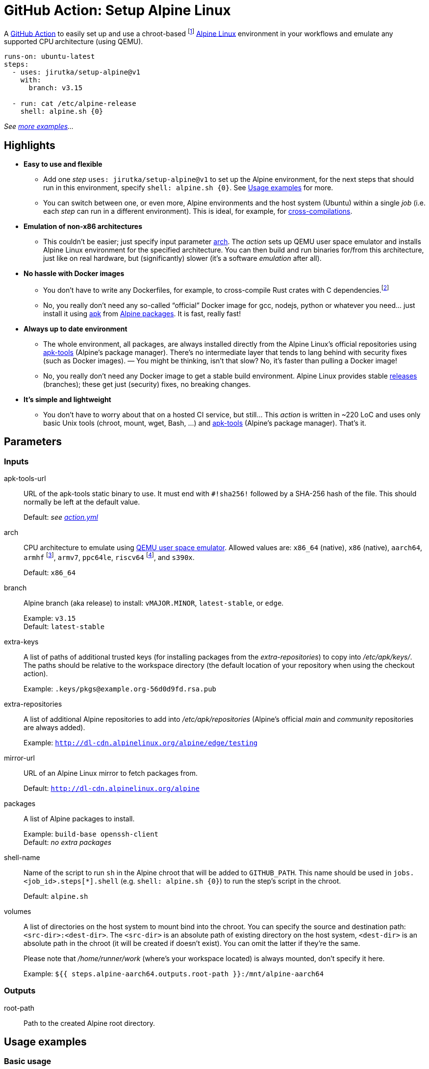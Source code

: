 = GitHub Action: Setup Alpine Linux
:proj-name: setup-alpine
:gh-name: jirutka/{proj-name}
:gh-branch: v1
:action-ref: {gh-name}@{gh-branch}
:alpine-latest: v3.15
:apk-tools: https://gitlab.alpinelinux.org/alpine/apk-tools/[apk-tools]

A https://github.com/features/actions[GitHub Action] to easily set up and use a chroot-based footnote:[If you don’t know what https://en.wikipedia.org/wiki/Chroot[chroot] is, think of it as a very simple container. It’s one of the cornerstones of containers and the only one that is actually needed for this use case.] https://alpinelinux.org/[Alpine Linux] environment in your workflows and emulate any supported CPU architecture (using QEMU).


[source, yaml, subs="+attributes"]
----
runs-on: ubuntu-latest
steps:
  - uses: {action-ref}
    with:
      branch: {alpine-latest}

  - run: cat /etc/alpine-release
    shell: alpine.sh {0}
----
_See <<examples, more examples>>…_


== Highlights

* *Easy to use and flexible*
** Add one _step_ `uses: {action-ref}` to set up the Alpine environment, for the next steps that should run in this environment, specify `shell: alpine.sh {0}`. See <<examples>> for more.
** You can switch between one, or even more, Alpine environments and the host system (Ubuntu) within a single _job_ (i.e. each _step_ can run in a different environment). This is ideal, for example, for <<cross-compile-rust, cross-compilations>>.

* *Emulation of non-x86 architectures*
** This couldn’t be easier; just specify input parameter <<arch>>. The _action_ sets up QEMU user space emulator and installs Alpine Linux environment for the specified architecture. You can then build and run binaries for/from this architecture, just like on real hardware, but (significantly) slower (it’s a software _emulation_ after all).

* *No hassle with Docker images*
** You don’t have to write any Dockerfiles, for example, to cross-compile Rust crates with C dependencies.footnote:[The popular https://github.com/cross-rs/cross[cross] tool used by https://github.com/actions-rs/cargo#cross-compilation[actions-rs/cargo] action doesn’t allow you to easily install additional packages or whatever needed for building your crate without creating, build and maintaining custom Docker images (https://github.com/cross-rs/cross/issues/281[cross-rs/cross#281]). This just impose unnecessary complexity and boilerplate.]
** No, you really don’t need any so-called “official” Docker image for gcc, nodejs, python or whatever you need… just install it using https://www.mankier.com/8/apk[apk] from https://pkgs.alpinelinux.org/packages[Alpine packages]. It is fast, really fast!

* *Always up to date environment*
** The whole environment, all packages, are always installed directly from the Alpine Linux’s official repositories using {apk-tools} (Alpine’s package manager). There’s no intermediate layer that tends to lang behind with security fixes (such as Docker images). — You might be thinking, isn’t that slow? No, it’s faster than pulling a Docker image!
** No, you really don’t need any Docker image to get a stable build environment. Alpine Linux provides stable https://alpinelinux.org/releases/[releases] (branches); these get just (security) fixes, no breaking changes.

* *It’s simple and lightweight*
** You don’t have to worry about that on a hosted CI service, but still… This _action_ is written in ~220 LoC and uses only basic Unix tools (chroot, mount, wget, Bash, …) and {apk-tools} (Alpine’s package manager). That’s it.


== Parameters

=== Inputs

apk-tools-url::
URL of the apk-tools static binary to use.
It must end with `#!sha256!` followed by a SHA-256 hash of the file.
This should normally be left at the default value.
+
Default: _see link:action.yml[]_

[[arch]] arch::
CPU architecture to emulate using https://www.qemu.org/docs/master/user/main.html[QEMU user space emulator].
Allowed values are: `x86_64` (native), `x86` (native), `aarch64`, `armhf` footnote:[armhf is armv6 with hard-float.], `armv7`, `ppc64le`, `riscv64` footnote:[riscv64 is available since v3.20.], and `s390x`.
+
Default: `x86_64`

branch::
Alpine branch (aka release) to install: `vMAJOR.MINOR`, `latest-stable`, or `edge`.
+
Example: `{alpine-latest}` +
Default: `latest-stable`

extra-keys::
A list of paths of additional trusted keys (for installing packages from the _extra-repositories_) to copy into _/etc/apk/keys/_.
The paths should be relative to the workspace directory (the default location of your repository when using the checkout action).
+
Example: `.keys/pkgs@example.org-56d0d9fd.rsa.pub`

extra-repositories::
A list of additional Alpine repositories to add into _/etc/apk/repositories_ (Alpine’s official _main_ and _community_ repositories are always added).
+
Example: `http://dl-cdn.alpinelinux.org/alpine/edge/testing`

mirror-url::
URL of an Alpine Linux mirror to fetch packages from.
+
Default: `http://dl-cdn.alpinelinux.org/alpine`

packages::
A list of Alpine packages to install.
+
Example: `build-base openssh-client` +
Default: _no extra packages_

shell-name::
Name of the script to run `sh` in the Alpine chroot that will be added to `GITHUB_PATH`.
This name should be used in `jobs.<job_id>.steps[*].shell` (e.g. `shell: alpine.sh {0}`) to run the step’s script in the chroot.
+
Default: `alpine.sh`

volumes::
A list of directories on the host system to mount bind into the chroot.
You can specify the source and destination path: `<src-dir>:<dest-dir>`.
The `<src-dir>` is an absolute path of existing directory on the host system, `<dest-dir>` is an absolute path in the chroot (it will be created if doesn’t exist).
You can omit the latter if they're the same.
+
Please note that _/home/runner/work_ (where’s your workspace located) is always mounted, don’t specify it here.
+
Example: `${{ steps.alpine-aarch64.outputs.root-path }}:/mnt/alpine-aarch64`


=== Outputs

root-path::
Path to the created Alpine root directory.


[[examples]]
== Usage examples

=== Basic usage

[source, yaml, subs="+attributes"]
----
runs-on: ubuntu-latest
steps:
  - uses: actions/checkout@v2

  - name: Setup latest Alpine Linux
    uses: {action-ref}

  - name: Run script inside Alpine chroot as root
    run: |
      cat /etc/alpine-release
      apk add nodejs npm
    shell: alpine.sh --root {0}

  - name: Run script inside Alpine chroot as the default user (unprivileged)
    run: |
      ls -la  # as you would expect, you're in your workspace directory
      npm build
    shell: alpine.sh {0}

  - name: Run script on the host system (Ubuntu)
    run: |
      cat /etc/os-release
    shell: bash
----


=== Set up Alpine with specified packages

[source, yaml, subs="+attributes"]
----
- uses: {action-ref}
  with:
    branch: {alpine-latest}
    packages: >
      build-base
      libgit2-dev
      meson
----


=== Set up and use Alpine for a different CPU architecture

[source, yaml, subs="+attributes"]
----
runs-on: ubuntu-latest
steps:
  - name: Setup Alpine Linux {alpine-latest} for aarch64
    uses: {action-ref}
    with:
      arch: aarch64
      branch: {alpine-latest}

  - name: Run script inside Alpine chroot with aarch64 emulation
    run: uname -m
    shell: alpine.sh {0}
----


=== Set up Alpine with packages from the testing repository

[source, yaml, subs="+attributes"]
----
- uses: {action-ref}
  with:
    extra-repositories: |
      http://dl-cdn.alpinelinux.org/alpine/edge/testing
    packages: some-pkg-from-testing
----


=== Set up and use multiple Alpine environments in a single job

[source, yaml, subs="+attributes"]
----
runs-on: ubuntu-latest
steps:
  - name: Setup latest Alpine Linux for x86_64
    uses: {action-ref}
    with:
      shell-name: alpine-x86_64.sh

  - name: Setup latest Alpine Linux for aarch64
    uses: {action-ref}
    with:
      arch: aarch64
      shell-name: alpine-aarch64.sh

  - name: Run script inside Alpine chroot
    run: uname -m
    shell: alpine-x86_64.sh {0}

  - name: Run script inside Alpine chroot with aarch64 emulation
    run: uname -m
    shell: alpine-aarch64.sh {0}

  - name: Run script on the host system (Ubuntu)
    run: cat /etc/os-release
    shell: bash
----


[[cross-compile-rust]]
=== Cross-compile Rust application with system libraries

[source, yaml, subs="+attributes"]
----
runs-on: ubuntu-latest
strategy:
  matrix:
    include:
      - rust-target: aarch64-unknown-linux-musl
        os-arch: aarch64
env:
  CROSS_SYSROOT: /mnt/alpine-${{ matrix.os-arch }}
steps:
  - uses: actions/checkout@v1

  - name: Set up Alpine Linux for ${{ matrix.os-arch }} (target arch)
    id: alpine-target
    uses: {action-ref}
    with:
      arch: ${{ matrix.os-arch }}
      branch: edge
      packages: >
        dbus-dev
        dbus-static
      shell-name: alpine-target.sh

  - name: Set up Alpine Linux for x86_64 (build arch)
    uses: {action-ref}
    with:
      arch: x86_64
      packages: >
        build-base
        pkgconf
        lld
        rustup
      volumes: ${{ steps.alpine-target.outputs.root-path }}:${{ env.CROSS_SYSROOT }}
      shell-name: alpine.sh

  - name: Install Rust stable toolchain via rustup
    run: rustup-init --target ${{ matrix.rust-target }} --default-toolchain stable --profile minimal -y
    shell: alpine.sh {0}

  - name: Build statically linked binary
    env:
      CARGO_BUILD_TARGET: ${{ matrix.rust-target }}
      CARGO_PROFILE_RELEASE_STRIP: symbols
      PKG_CONFIG_ALL_STATIC: '1'
      PKG_CONFIG_LIBDIR: ${{ env.CROSS_SYSROOT }}/usr/lib/pkgconfig
      RUSTFLAGS: -C linker=/usr/bin/ld.lld
      SYSROOT: /dummy  # workaround for https://github.com/rust-lang/pkg-config-rs/issues/102
    run: |
      # Workaround for https://github.com/rust-lang/pkg-config-rs/issues/102.
      echo -e '#!/bin/sh\nPKG_CONFIG_SYSROOT_DIR=${{ env.CROSS_SYSROOT }} exec pkgconf "$@"' \
          | install -m755 /dev/stdin pkg-config
      export PKG_CONFIG="$(pwd)/pkg-config"
      cargo build --release --locked --verbose
    shell: alpine.sh {0}

  - name: Try to run the binary
    run: ./myapp --version
    working-directory: target/${{ matrix.rust-target }}/release
    shell: alpine-target.sh {0}
----


== History

This _action_ is an evolution of the https://github.com/alpinelinux/alpine-chroot-install[alpine-chroot-install] script I originally wrote for Travis CI in 2016.
The implementation is principally the same, but tailored to GitHub Actions.
It’s so simple and fast thanks to how awesome {apk-tools} is!


== License

This project is licensed under http://opensource.org/licenses/MIT/[MIT License].
For the full text of the license, see the link:LICENSE[LICENSE] file.

